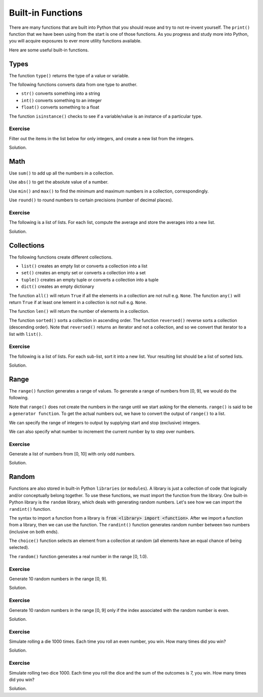 Built-in Functions
==================

There are many functions that are built into Python that you should reuse and try to not re-invent yourself. The ``print()`` function that we have been using from the start is one of those functions. As you progress and study more into Python, you will acquire exposures to ever more utility functions available. 

Here are some useful built-in functions.

Types
-----

The function ``type()`` returns the type of a value or variable.

.. code-block:: python 
    :linenos:

    s = 'test'
    i = 32
    f = 32.2
    b = False

    type_s = type(s)
    type_i = type(i)
    type_f = type(f)
    type_b = type(b)

    print(type_s)
    print(type_i)
    print(type_f)
    print(type_b)

The following functions converts data from one type to another.

* ``str()`` converts something into a string
* ``int()`` converts something to an integer
* ``float()`` converts something to a float

.. code-block:: python 
    :linenos:

    a = str(32)
    b = int('32')
    c = float('32.2')

    print(a)
    print(b)
    print(c)

The function ``isinstance()`` checks to see if a variable/value is an instance of a particular type.

.. code-block:: python
    :linenos:

    a = isinstance('s', str)
    b = isinstance(3, int)
    c = isinstance(3.1415, float)
    d = isinstance(False, bool)

    print(a)
    print(b)
    print(c)
    print(d)

Exercise
^^^^^^^^

Filter out the items in the list below for only integers, and create a new list from the integers.

.. code-block:: python
    :linenos:

    data = [1, 2, 'test', 3, 88, True, False, 32.2, 88.5, 0]

Solution.

.. code-block:: python
    :linenos:

    data = [1, 2, 'test', 3, 88, True, False, 32.2, 88.5, 0]
    numbers = [item for item in data if isinstance(item, int)]
    print(numbers)

Math
----

Use ``sum()`` to add up all the numbers in a collection.

.. code-block:: python 
    :linenos:

    numbers = [23, 3, 5, 8]
    total = sum(numbers)

    print(total)

Use ``abs()`` to get the absolute value of a number.

.. code-block:: python 
    :linenos:

    a = -9
    b = 9

    c = abs(a)
    d = abs(b)

    print(c)
    print(d)

Use ``min()`` and ``max()`` to find the minimum and maximum numbers in a collection, correspondingly.

.. code-block:: python 
    :linenos:

    numbers = [23, 3, 5, -8, 100]

    smallest = min(numbers)
    largest = max(numbers)

    print(smallest)
    print(largest)

Use ``round()`` to round numbers to certain precisions (number of decimal places).

.. code-block:: python 
    :linenos:

    a = 2.675255

    b = round(a, 1)
    c = round(a, 2)
    d = round(a, 3)

    print(b)
    print(c)
    print(d)

Exercise
^^^^^^^^

The following is a list of lists. For each list, compute the average and store the averages into a new list.

.. code-block:: python
    :linenos:

    data = [
        [10, 23, 88, 32, 343, 88, 77],
        [22, 20, 18, 23, 45, 77, 88],
        [55, 77, 32, 38, 67, 21, 33]
    ]

Solution.

.. code-block:: python
    :linenos:

    data = [
        [10, 23, 88, 32, 343, 88, 77],
        [22, 20, 18, 23, 45, 77, 88],
        [55, 77, 32, 38, 67, 21, 33]
    ]

    averages = [sum(arr) / len(arr) for arr in data]
    print(averages)

Collections
-----------

The following functions create different collections.

* ``list()`` creates an empty list or converts a collection into a list
* ``set()`` creates an empty set or converts a collection into a set
* ``tuple()`` creates an empty tuple or converts a collection into a tuple
* ``dict()`` creates an empty dictionary

.. code-block:: python 
    :linenos:

    a = set([1, 2, 3, 4, 5, 1, 3])
    b = tuple(a)
    c = list(b)

    print(a)
    print(b)
    print(c)

The function ``all()`` will return ``True`` if all the elements in a collection are not null e.g. ``None``. The function ``any()`` will return ``True`` if at least one lement in a collection is not null e.g. ``None``.

.. code-block:: python
    :linenos:

    numbers = [1, None, 2]

    print(all(numbers)) # False
    print(any(numbers)) # True

The function ``len()`` will return the number of elements in a collection.

.. code-block:: python
    :linenos:

    numbers = [1, None, 2]
    total = len(numbers)
    print(total)

The function ``sorted()`` sorts a collection in ascending order. The function ``reversed()`` reverse sorts a collection (descending order). Note that ``reversed()`` returns an iterator and not a collection, and so we convert that iterator to a list with ``list()``.

.. code-block:: python
    :linenos:

    numbers = [32, 33, 2, 88, 31, 3]

    print(sorted(numbers))
    print(list(reversed(numbers)))

Exercise
^^^^^^^^

The following is a list of lists. For each sub-list, sort it into a new list. Your resulting list should be a list of sorted lists.

.. code-block:: python
    :linenos:

    data = [
        [10, 23, 88, 32, 343, 88, 77],
        [22, 20, 18, 23, 45, 77, 88],
        [55, 77, 32, 38, 67, 21, 33]
    ]

Solution.

.. code-block:: python
    :linenos:

    data = [
        [10, 23, 88, 32, 343, 88, 77],
        [22, 20, 18, 23, 45, 77, 88],
        [55, 77, 32, 38, 67, 21, 33]
    ]

    sorted_data = [sorted(arr) for arr in data]
    print(sorted_data)

Range
-----

The ``range()`` function generates a range of values. To generate a range of numbers from [0, 9], we would do the following.

.. code-block:: python
   :linenos:

   numbers = list(range(10))
   print(numbers)

Note that ``range()`` does not create the numbers in the range until we start asking for the elements. ``range()`` is said to be a ``generator function``. To get the actual numbers out, we have to convert the output of ``range()`` to a list.

We can specify the range of integers to output by supplying start and stop (exclusive) integers.

.. code-block:: python
   :linenos:

   numbers = list(range(10, 21))
   print(numbers)

We can also specify what number to increment the current number by to step over numbers.

.. code-block:: python
   :linenos:

   numbers = list(range(10, 21, 2))
   print(numbers)

Exercise
^^^^^^^^

Generate a list of numbers from [0, 10] with only odd numbers.

Solution.

.. code-block:: python
   :linenos:

   numbers = [num for num in range(11) if num % 2 != 0]
   print(numbers)

Random
------

Functions are also stored in built-in Python ``libraries`` (or ``modules``). A library is just a collection of code that logically and/or conceptually belong together. To use these functions, we must import the function from the library. One built-in Python library is the ``random`` library, which deals with generating random numbers. Let's see how we can import the ``randint()`` function. 

.. code-block:: python
   :linenos:

   from random import randint

The syntax to import a function from a library is :code:`from <library> import <function>`. After we import a function from a library, then we can use the function. The ``randint()`` function generates random number between two numbers (inclusive on both ends). 

.. code-block:: python
   :linenos:

   from random import randint

   # generate 3 random numbers in the range [0, 9]
   a = randint(0, 9)
   b = randint(0, 9)
   c = randint(0, 9)

   print(a)
   print(b)
   print(c)

The ``choice()`` function selects an element from a collection at random (all elements have an equal chance of being selected).

.. code-block:: python
   :linenos:

   from random import choice

   numbers = [1, 2, 3, 4, 5, 6]

   a = choice(numbers)
   b = choice(numbers)
   c = choice(numbers)

   print(a)
   print(b)
   print(c)

The ``random()`` function generates a real number in the range [0, 1.0). 

.. code-block:: python
   :linenos:

   from random import random

   a = random()
   b = random()
   c = random()

   print(a)
   print(b)
   print(c)

Exercise
^^^^^^^^

Generate 10 random numbers in the range [0, 9].

Solution.

.. code-block:: python
   :linenos:

   from random import randint

   numbers = [randint(0, 9) for _ in range(10)]

Exercise
^^^^^^^^

Generate 10 random numbers in the range [0, 9] only if the index associated with the random number is even.

Solution.

.. code-block:: python
   :linenos:

   from random import randint

   numbers = [randint(0, 9) for i, _ in enumerate(range(10)) if i % 2 == 0]
   print(numbers)

Exercise
^^^^^^^^

Simulate rolling a die 1000 times. Each time you roll an even number, you win. How many times did you win?

Solution.

.. code-block:: python
   :linenos:

   from random import choice

   die = [1, 2, 3, 4, 5, 6]

   rolls = [choice(die) for _ in range(1000)]
   wins = sum([1 for roll in rolls if roll in {2, 4, 6}])
   print(wins)

Exercise
^^^^^^^^

Simulate rolling two dice 1000. Each time you roll the dice and the sum of the outcomes is 7, you win. How many times did you win?

Solution.

.. code-block:: python
   :linenos:

   from random import choice

   die = [1, 2, 3, 4, 5, 6]

   rolls = [choice(die) + choice(die) for _ in range(1000)]
   wins = sum([1 for roll in rolls if roll == 7])
   print(wins)